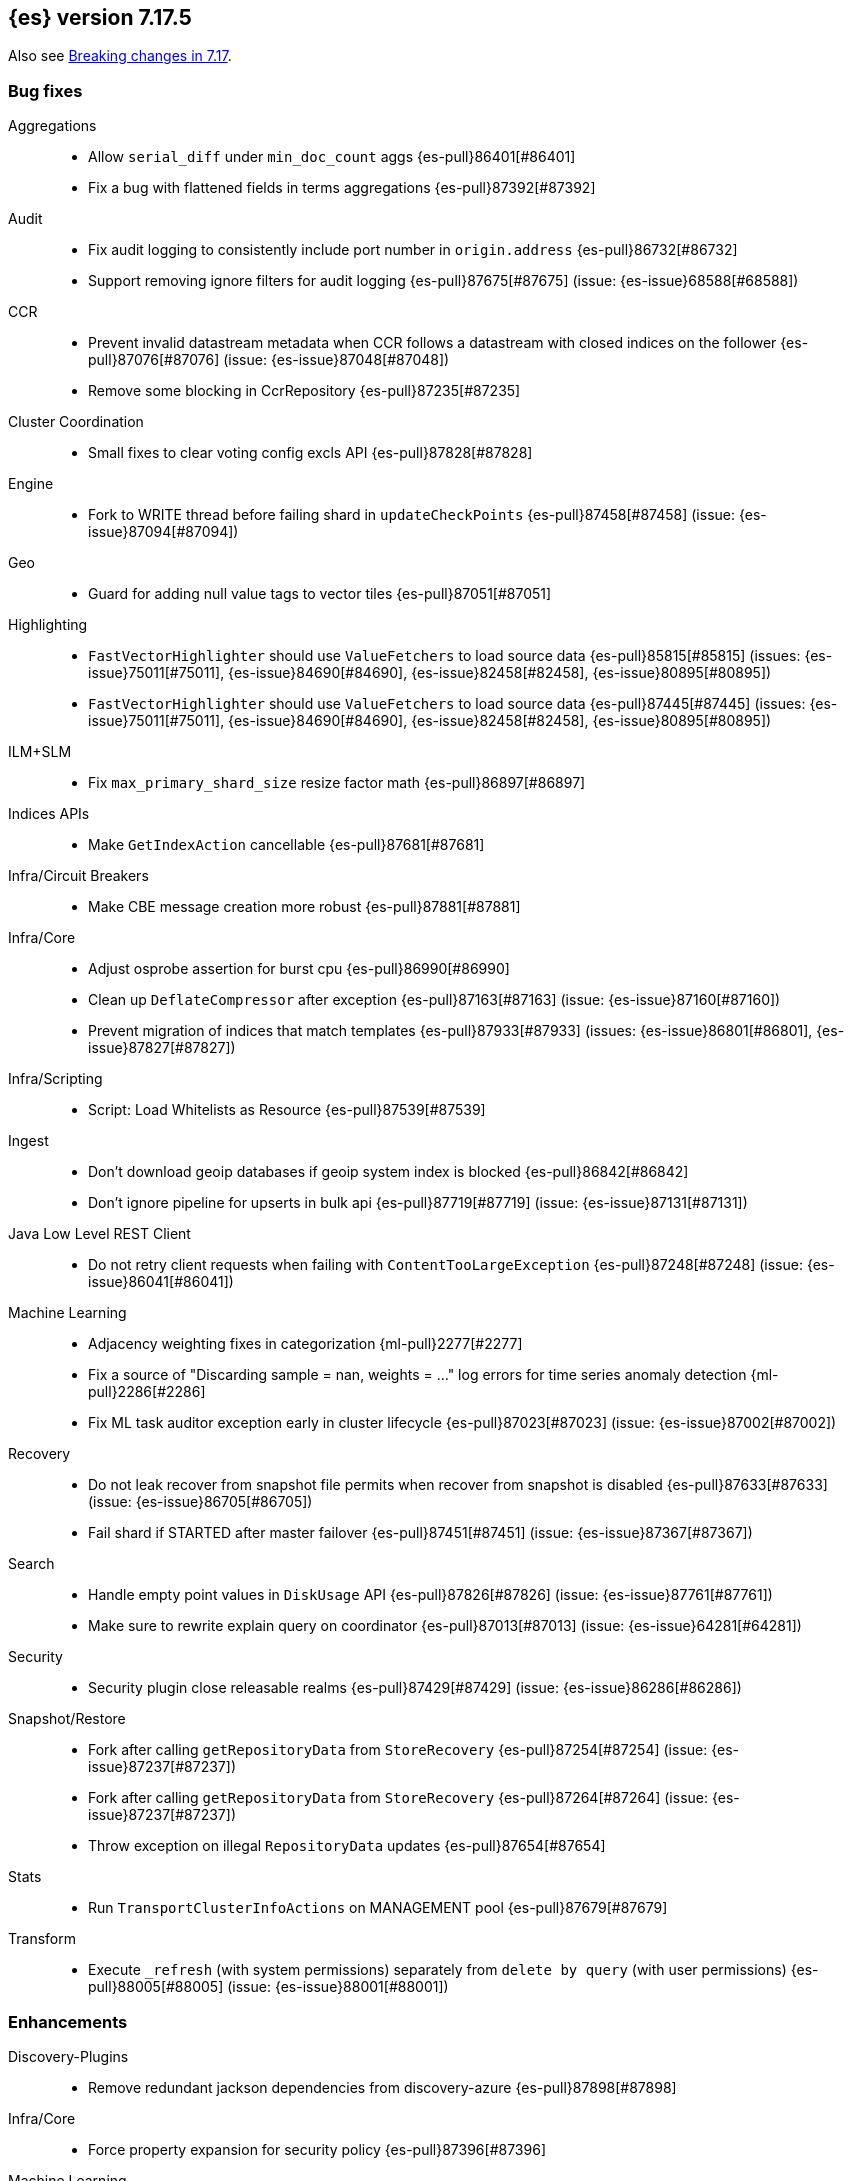 [[release-notes-7.17.5]]
== {es} version 7.17.5

Also see <<breaking-changes-7.17,Breaking changes in 7.17>>.

[[bug-7.17.5]]
[float]
=== Bug fixes

Aggregations::
* Allow `serial_diff` under `min_doc_count` aggs {es-pull}86401[#86401]
* Fix a bug with flattened fields in terms aggregations {es-pull}87392[#87392]

Audit::
* Fix audit logging to consistently include port number in `origin.address` {es-pull}86732[#86732]
* Support removing ignore filters for audit logging {es-pull}87675[#87675] (issue: {es-issue}68588[#68588])

CCR::
* Prevent invalid datastream metadata when CCR follows a datastream with closed indices on the follower {es-pull}87076[#87076] (issue: {es-issue}87048[#87048])
* Remove some blocking in CcrRepository {es-pull}87235[#87235]

Cluster Coordination::
* Small fixes to clear voting config excls API {es-pull}87828[#87828]

Engine::
* Fork to WRITE thread before failing shard in `updateCheckPoints` {es-pull}87458[#87458] (issue: {es-issue}87094[#87094])

Geo::
* Guard for adding null value tags to vector tiles {es-pull}87051[#87051]

Highlighting::
* `FastVectorHighlighter` should use `ValueFetchers` to load source data {es-pull}85815[#85815] (issues: {es-issue}75011[#75011], {es-issue}84690[#84690], {es-issue}82458[#82458], {es-issue}80895[#80895])
* `FastVectorHighlighter` should use `ValueFetchers` to load source data {es-pull}87445[#87445] (issues: {es-issue}75011[#75011], {es-issue}84690[#84690], {es-issue}82458[#82458], {es-issue}80895[#80895])

ILM+SLM::
* Fix `max_primary_shard_size` resize factor math {es-pull}86897[#86897]

Indices APIs::
* Make `GetIndexAction` cancellable {es-pull}87681[#87681]

Infra/Circuit Breakers::
* Make CBE message creation more robust {es-pull}87881[#87881]

Infra/Core::
* Adjust osprobe assertion for burst cpu {es-pull}86990[#86990]
* Clean up `DeflateCompressor` after exception {es-pull}87163[#87163] (issue: {es-issue}87160[#87160])
* Prevent migration of indices that match templates {es-pull}87933[#87933] (issues: {es-issue}86801[#86801], {es-issue}87827[#87827])

Infra/Scripting::
* Script: Load Whitelists as Resource {es-pull}87539[#87539]

Ingest::
* Don't download geoip databases if geoip system index is blocked {es-pull}86842[#86842]
* Don't ignore pipeline for upserts in bulk api {es-pull}87719[#87719] (issue: {es-issue}87131[#87131])

Java Low Level REST Client::
* Do not retry client requests when failing with `ContentTooLargeException` {es-pull}87248[#87248] (issue: {es-issue}86041[#86041])

Machine Learning::
* Adjacency weighting fixes in categorization {ml-pull}2277[#2277]
* Fix a source of "Discarding sample = nan, weights = ..." log errors for time series
  anomaly detection {ml-pull}2286[#2286]
* Fix ML task auditor exception early in cluster lifecycle {es-pull}87023[#87023] (issue: {es-issue}87002[#87002])

Recovery::
* Do not leak recover from snapshot file permits when recover from snapshot is disabled {es-pull}87633[#87633] (issue: {es-issue}86705[#86705])
* Fail shard if STARTED after master failover {es-pull}87451[#87451] (issue: {es-issue}87367[#87367])

Search::
* Handle empty point values in `DiskUsage` API {es-pull}87826[#87826] (issue: {es-issue}87761[#87761])
* Make sure to rewrite explain query on coordinator {es-pull}87013[#87013] (issue: {es-issue}64281[#64281])

Security::
* Security plugin close releasable realms {es-pull}87429[#87429] (issue: {es-issue}86286[#86286])

Snapshot/Restore::
* Fork after calling `getRepositoryData` from `StoreRecovery` {es-pull}87254[#87254] (issue: {es-issue}87237[#87237])
* Fork after calling `getRepositoryData` from `StoreRecovery` {es-pull}87264[#87264] (issue: {es-issue}87237[#87237])
* Throw exception on illegal `RepositoryData` updates {es-pull}87654[#87654]

Stats::
* Run `TransportClusterInfoActions` on MANAGEMENT pool {es-pull}87679[#87679]

Transform::
* Execute `_refresh` (with system permissions) separately from `delete by query` (with user permissions) {es-pull}88005[#88005] (issue: {es-issue}88001[#88001])

[[enhancement-7.17.5]]
[float]
=== Enhancements

Discovery-Plugins::
* Remove redundant jackson dependencies from discovery-azure {es-pull}87898[#87898]

Infra/Core::
* Force property expansion for security policy {es-pull}87396[#87396]

Machine Learning::
* Make ML native processes work with glibc 2.35 (required for Ubuntu 22.04) {ml-pull}2272[#2272]
* Improve normalization of anomaly detection results for short bucket lengths. This
corrects bias which could cause our scoring to be too low for these jobs
{ml-pull}2285[#2285] (issue: {ml-issue}2276[#2276])

Packaging::
* Remove vim-tiny from Docker build {es-pull}87812[#87812] (issue: {es-issue}85634[#85634])

Performance::
* Warn about impact of large readahead on search {es-pull}88007[#88007]


